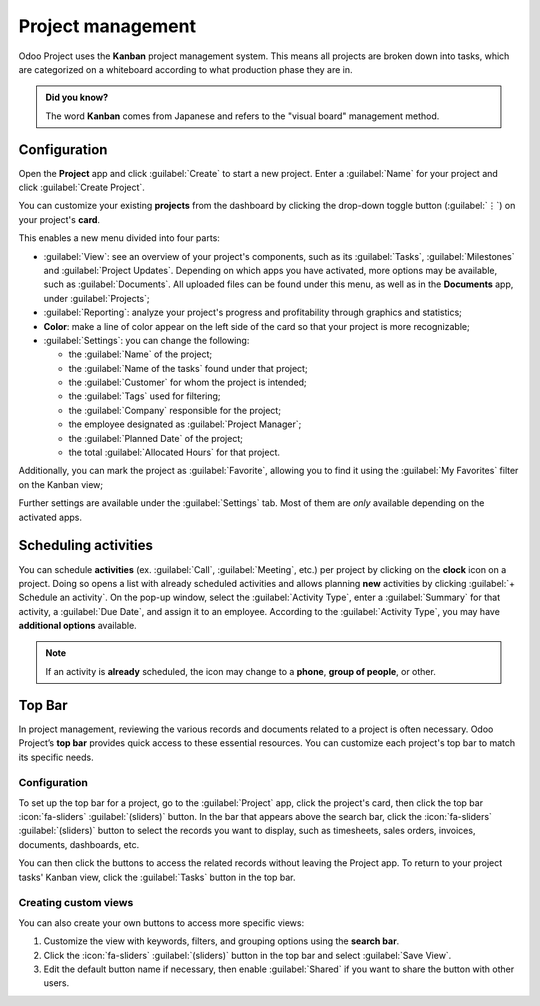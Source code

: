 ==================
Project management
==================

Odoo Project uses the **Kanban** project management system. This means all projects are broken down
into tasks, which are categorized on a whiteboard according to what production phase they are in.

.. admonition:: Did you know?

   The word **Kanban** comes from Japanese and refers to the "visual board" management method.

.. seealso::
   `Odoo Tutorials: Kanban Project Management
   <https://www.odoo.com/slides/slide/kanban-project-management-1664>`_

.. _project_management/configuration:

Configuration
=============

Open the **Project** app and click :guilabel:`Create` to start a new project. Enter a
:guilabel:`Name` for your project and click :guilabel:`Create Project`.

You can customize your existing **projects** from the dashboard by clicking the drop-down toggle
button (:guilabel:`⋮`) on your project's **card**.

.. image:: project_management/project-settings.png
   :align: center
   :alt: Project card

This enables a new menu divided into four parts:

- :guilabel:`View`: see an overview of your project's components, such as its :guilabel:`Tasks`,
  :guilabel:`Milestones` and :guilabel:`Project Updates`. Depending on which apps you have
  activated, more options may be available, such as :guilabel:`Documents`. All uploaded files can be
  found under this menu, as well as in the **Documents** app, under :guilabel:`Projects`;
- :guilabel:`Reporting`: analyze your project's progress and profitability through graphics and
  statistics;
- **Color**: make a line of color appear on the left side of the card so that your project is more
  recognizable;
- :guilabel:`Settings`: you can change the following:

  - the :guilabel:`Name` of the project;
  - the :guilabel:`Name of the tasks` found under that project;
  - the :guilabel:`Customer` for whom the project is intended;
  - the :guilabel:`Tags` used for filtering;
  - the :guilabel:`Company` responsible for the project;
  - the employee designated as :guilabel:`Project Manager`;
  - the :guilabel:`Planned Date` of the project;
  - the total :guilabel:`Allocated Hours` for that project.

Additionally, you can mark the project as :guilabel:`Favorite`, allowing you to find it using the
:guilabel:`My Favorites` filter on the Kanban view;

.. image:: project_management/project-settings-opened.png
   :align: center
   :alt: Project settings

.. seealso::
   `Odoo Tutorials: Customize projects
   <https://www.odoo.com/slides/slide/customize-projects-3615?fullscreen=1>`_

Further settings are available under the :guilabel:`Settings` tab. Most of them are *only* available
depending on the activated apps.

Scheduling activities
=====================

You can schedule **activities** (ex. :guilabel:`Call`, :guilabel:`Meeting`, etc.) per project by
clicking on the **clock** icon on a project. Doing so opens a list with already scheduled activities
and allows planning **new** activities by clicking :guilabel:`+ Schedule an activity`. On the pop-up
window, select the :guilabel:`Activity Type`, enter a :guilabel:`Summary` for that activity, a
:guilabel:`Due Date`, and assign it to an employee. According to the :guilabel:`Activity Type`, you
may have **additional options** available.

.. note::
   If an activity is **already** scheduled, the icon may change to a **phone**, **group of people**,
   or other.

Top Bar
=======

In project management, reviewing the various records and documents related to a project is often
necessary. Odoo Project’s **top bar** provides quick access to these essential resources. You can
customize each project's top bar to match its specific needs.

Configuration
-------------

To set up the top bar for a project, go to the :guilabel:`Project` app, click the project's card,
then click the top bar :icon:`fa-sliders` :guilabel:`(sliders)` button. In the bar that appears
above the search bar, click the :icon:`fa-sliders` :guilabel:`(sliders)` button to select the records
you want to display, such as timesheets, sales orders, invoices, documents, dashboards, etc.

You can then click the buttons to access the related records without leaving the Project app. To
return to your project tasks' Kanban view, click the :guilabel:`Tasks` button in the top bar.

.. image:: project_management/top-bar.png
   :alt: Top bar selection menu

Creating custom views
---------------------

You can also create your own buttons to access more specific views:

#. Customize the view  with keywords, filters, and grouping options using the **search bar**.
#. Click the :icon:`fa-sliders` :guilabel:`(sliders)` button in the top bar and select
   :guilabel:`Save View`.
#. Edit the default button name if necessary, then enable :guilabel:`Shared` if you want to share
   the button with other users.
